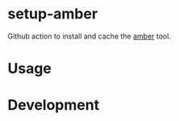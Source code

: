 * setup-amber

Github action to install and cache the [[https://github.com/fpco/amber][amber]] tool.

* Usage

* Development

